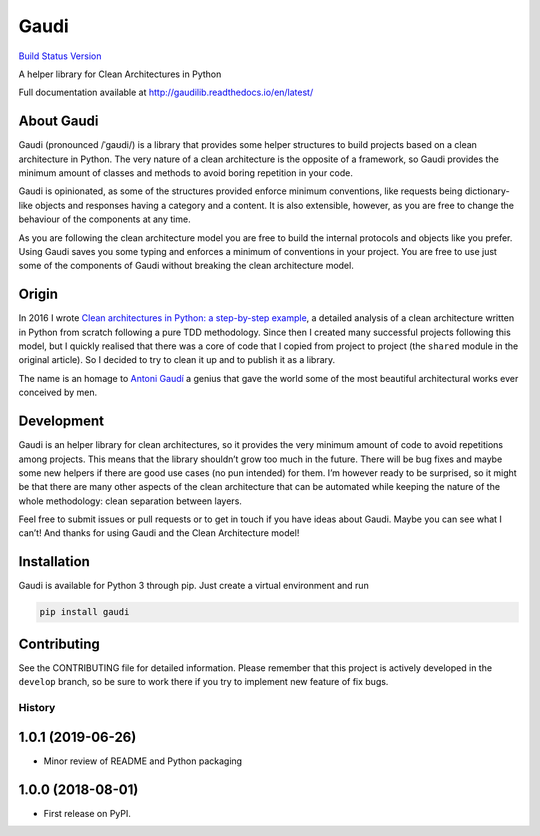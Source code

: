 Gaudi
=====

`Build Status <https://travis-ci.org/lgiordani/gaudi>`__
`Version <https://github.com/lgiordani/gaudi>`__

A helper library for Clean Architectures in Python

Full documentation available at
http://gaudilib.readthedocs.io/en/latest/

About Gaudi
-----------

Gaudi (pronounced /ˈɡaʊdi/) is a library that provides some helper
structures to build projects based on a clean architecture in Python.
The very nature of a clean architecture is the opposite of a framework,
so Gaudi provides the minimum amount of classes and methods to avoid
boring repetition in your code.

Gaudi is opinionated, as some of the structures provided enforce minimum
conventions, like requests being dictionary-like objects and responses
having a category and a content. It is also extensible, however, as you
are free to change the behaviour of the components at any time.

As you are following the clean architecture model you are free to build
the internal protocols and objects like you prefer. Using Gaudi saves
you some typing and enforces a minimum of conventions in your project.
You are free to use just some of the components of Gaudi without
breaking the clean architecture model.

Origin
------

In 2016 I wrote `Clean architectures in Python: a step-by-step
example <http://blog.thedigitalcatonline.com/blog/2016/11/14/clean-architectures-in-python-a-step-by-step-example/>`__,
a detailed analysis of a clean architecture written in Python from
scratch following a pure TDD methodology. Since then I created many
successful projects following this model, but I quickly realised that
there was a core of code that I copied from project to project (the
``shared`` module in the original article). So I decided to try to clean
it up and to publish it as a library.

The name is an homage to `Antoni
Gaudí <https://en.wikipedia.org/wiki/Antoni_Gaud%C3%AD>`__ a genius that
gave the world some of the most beautiful architectural works ever
conceived by men.

Development
-----------

Gaudi is an helper library for clean architectures, so it provides the
very minimum amount of code to avoid repetitions among projects. This
means that the library shouldn’t grow too much in the future. There will
be bug fixes and maybe some new helpers if there are good use cases (no
pun intended) for them. I’m however ready to be surprised, so it might
be that there are many other aspects of the clean architecture that can
be automated while keeping the nature of the whole methodology: clean
separation between layers.

Feel free to submit issues or pull requests or to get in touch if you
have ideas about Gaudi. Maybe you can see what I can’t! And thanks for
using Gaudi and the Clean Architecture model!

Installation
------------

Gaudi is available for Python 3 through pip. Just create a virtual
environment and run

.. code:: sh

   pip install gaudi

Contributing
------------

See the CONTRIBUTING file for detailed information. Please remember that
this project is actively developed in the ``develop`` branch, so be sure
to work there if you try to implement new feature of fix bugs.


=======
History
=======

1.0.1 (2019-06-26)
------------------

* Minor review of README and Python packaging

1.0.0 (2018-08-01)
------------------

* First release on PyPI.


